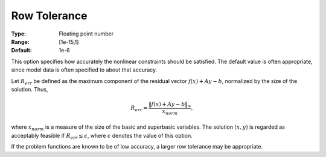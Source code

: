 

.. _option-MINOS-row_tolerance:


Row Tolerance
=============



:Type:	Floating point number	
:Range:	[1e-15,1]	
:Default:	1e-6	


This option specifies how accurately the nonlinear constraints should be satisfied. The default value is often appropriate,
since model data is often specified to about that accuracy.

Let :math:`R_{err}` be defined as the maximum component of the residual vector :math:`f(x) + Ay - b`, normalized by the size of the solution. Thus,

.. math::

    R_{err} = \frac{\| f(x) + Ay - b \|_{\infty}}{x_{norm}},



where :math:`x_{norm}` is a measure of the size of the basic and superbasic variables. The solution :math:`(x,y)` is regarded as
acceptably feasible if :math:`R_{err} \leq \epsilon`, where :math:`\epsilon` denotes the value of this option.



If the problem functions are known to be of low accuracy, a larger row tolerance may be appropriate.



